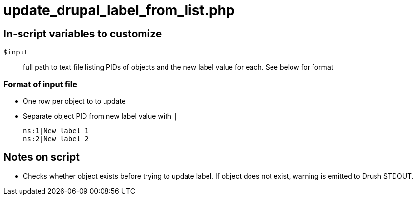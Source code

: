 = update_drupal_label_from_list.php

== In-script variables to customize

`$input`:: full path to text file listing PIDs of objects and the new label value for each. See below for format

=== Format of input file

* One row per object to to update
* Separate object PID from new label value with `|`

 ns:1|New label 1
 ns:2|New label 2

== Notes on script

* Checks whether object exists before trying to update label. If object does not exist, warning is emitted to Drush STDOUT.

